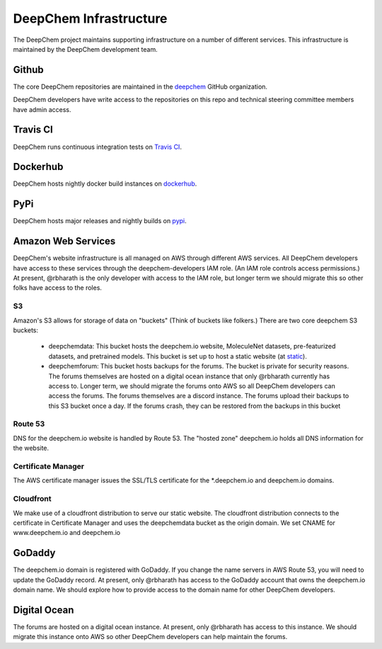 DeepChem Infrastructure
=======================

The DeepChem project maintains supporting infrastructure on a number of
different services. This infrastructure is maintained by the DeepChem
development team.

Github
------
The core DeepChem repositories are maintained in the `deepchem`_ GitHub organization.

.. _`deepchem`: https://github.com/deepchem

DeepChem developers have write access to the repositories on this repo and technical steering committee members have admin access.

Travis CI
---------
DeepChem runs continuous integration tests on `Travis CI`_.

.. _`Travis CI`: https://travis-ci.org/github/deepchem


Dockerhub
---------
DeepChem hosts nightly docker build instances on `dockerhub`_.

.. _`dockerhub`: https://hub.docker.com/r/deepchemio/deepchem

PyPi
----
DeepChem hosts major releases and nightly builds on `pypi`_.

.. _`pypi`: https://pypi.org/project/deepchem/

Amazon Web Services
-------------------

DeepChem's website infrastructure is all managed on AWS through different AWS
services. All DeepChem developers have access to these services through the
deepchem-developers IAM role. (An IAM role controls access permissions.) At
present, @rbharath is the only developer with access to the IAM role, but
longer term we should migrate this so other folks have access to the roles.

S3
^^

Amazon's S3 allows for storage of data on "buckets" (Think of buckets like folkers.) There are two core deepchem S3 buckets:

  - deepchemdata: This bucket hosts the deepchem.io website, MoleculeNet datasets, pre-featurized datasets, and pretrained models. This bucket is set up to host a static website (at `static`_).
  - deepchemforum: This bucket hosts backups for the forums. The bucket is private for security reasons. The forums themselves are hosted on a digital ocean instance that only @rbharath currently has access to. Longer term, we should migrate the forums onto AWS so all DeepChem developers can access the forums. The forums themselves are a discord instance. The forums upload their backups to this S3 bucket once a day. If the forums crash, they can be restored from the backups in this bucket

.. _`static`: https://deepchemdata.s3-us-west-1.amazonaws.com/index.htmlhttps://deepchemdata.s3-us-west-1.amazonaws.com/index.html

Route 53
^^^^^^^^
DNS for the deepchem.io website is handled by Route 53. The "hosted zone"
deepchem.io holds all DNS information for the website.

Certificate Manager
^^^^^^^^^^^^^^^^^^^
The AWS certificate manager issues the SSL/TLS certificate for the
\*.deepchem.io and deepchem.io domains.


Cloudfront
^^^^^^^^^^
We make use of a cloudfront distribution to serve our static website. The
cloudfront distribution connects to the certificate in Certificate Manager and
uses the deepchemdata bucket as the origin domain. We set CNAME for
www.deepchem.io and deepchem.io

GoDaddy
-------
The deepchem.io domain is registered with GoDaddy. If you change the name
servers in AWS Route 53, you will need to update the GoDaddy record. At
present, only @rbharath has access to the GoDaddy account that owns the
deepchem.io domain name. We should explore how to provide access to the domain
name for other DeepChem developers.

Digital Ocean
-------------
The forums are hosted on a digital ocean instance. At present, only @rbharath
has access to this instance. We should migrate this instance onto AWS so other
DeepChem developers can help maintain the forums.
